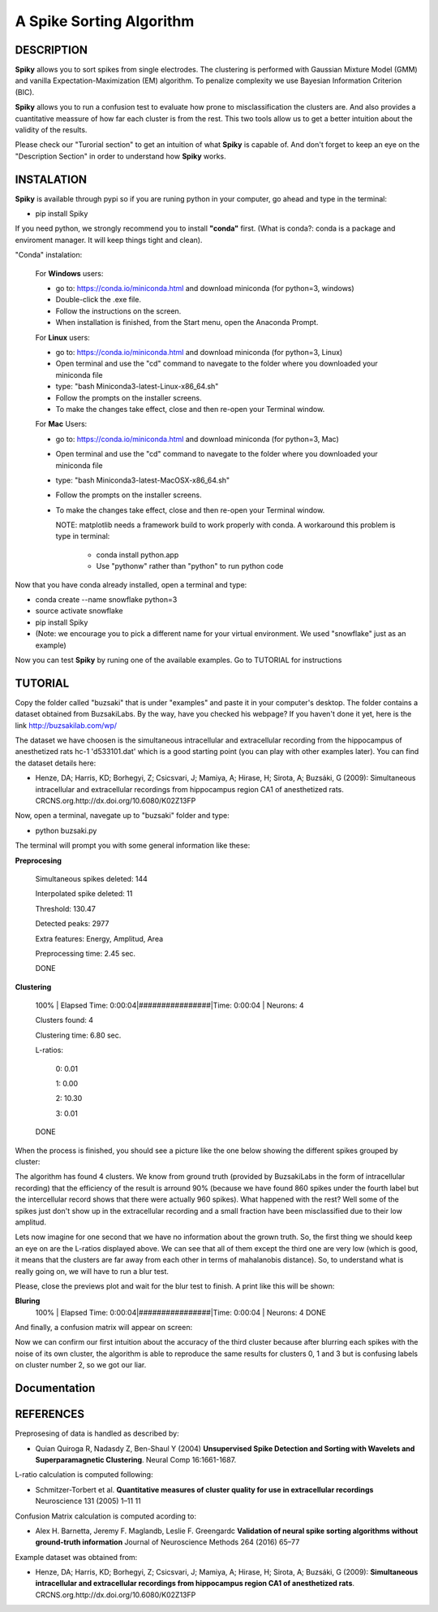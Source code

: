 A Spike Sorting Algorithm
=========================

**DESCRIPTION**
---------------

**Spiky** allows you to sort spikes from single electrodes. The clustering is performed with Gaussian Mixture Model (GMM) and vanilla Expectation-Maximization (EM) algorithm. To penalize complexity we use Bayesian Information Criterion (BIC).

**Spiky** allows you to run a confusion test to evaluate how prone to misclassification the clusters are. And also provides a cuantitative meassure of how far each cluster is from the rest. This two tools allow us to get a better intuition about the validity of the results.

Please check our "Turorial section" to get an intuition of what **Spiky** is capable of. And don't forget to keep an eye on the "Description Section" in order to understand how **Spiky** works.

**INSTALATION**
---------------
**Spiky** is available through pypi so if you are runing python in your computer, go ahead and type in the terminal:

- pip install Spiky


If you need python, we strongly recommend you to install **"conda"** first. (What is conda?: conda is a package and enviroment manager. It will keep things tight and clean).

"Conda" instalation:

  For **Windows** users:

  - go to: https://conda.io/miniconda.html and download miniconda (for python=3, windows)

  - Double-click the .exe file.

  - Follow the instructions on the screen.

  - When installation is finished, from the Start menu, open the Anaconda Prompt.

  For **Linux** users:

  - go to: https://conda.io/miniconda.html and download miniconda (for python=3, Linux)

  - Open terminal and use the "cd" command to navegate to the folder where you downloaded your miniconda file

  - type: "bash Miniconda3-latest-Linux-x86_64.sh"

  - Follow the prompts on the installer screens.

  - To make the changes take effect, close and then re-open your Terminal window.

  For **Mac** Users:

  - go to: https://conda.io/miniconda.html and download miniconda (for python=3, Mac)

  - Open terminal and use the "cd" command to navegate to the folder where you downloaded your miniconda file

  - type: "bash Miniconda3-latest-MacOSX-x86_64.sh"

  - Follow the prompts on the installer screens.

  - To make the changes take effect, close and then re-open your Terminal window.

    NOTE: matplotlib needs a framework build to work properly with conda. A workaround this problem is type in terminal:

      - conda install python.app

      - Use "pythonw" rather than "python" to run python code

Now that you have conda already installed, open a terminal and type:

- conda create --name snowflake python=3

- source activate snowflake

- pip install Spiky

- (Note: we encourage you to pick a different name for your virtual environment. We used "snowflake" just as an example)


Now you can test **Spiky** by runing one of the available examples. Go to TUTORIAL for instructions


**TUTORIAL**
------------

Copy the folder called "buzsaki" that is under "examples" and paste it in your computer's desktop. The folder contains a dataset obtained from BuzsakiLabs. By the way, have you checked his webpage? If you haven't done it yet, here is the link http://buzsakilab.com/wp/

The dataset we have choosen is the simultaneous intracellular and extracellular recording from the hippocampus of anesthetized rats hc-1 'd533101.dat' which is a good starting point (you can play with other examples later). You can find the dataset details here:

- Henze, DA; Harris, KD; Borhegyi, Z; Csicsvari, J; Mamiya, A; Hirase, H; Sirota, A; Buzsáki, G (2009): Simultaneous intracellular and extracellular recordings from hippocampus region CA1 of anesthetized rats. CRCNS.org.http://dx.doi.org/10.6080/K02Z13FP

Now, open a terminal, navegate up to "buzsaki" folder and type:

- python buzsaki.py

The terminal will prompt you with some general information like these:

**Preprocesing**

  Simultaneous spikes deleted: 	144

  Interpolated spike deleted: 	11

  Threshold: 			              130.47

  Detected peaks:		            2977

  Extra features:		            Energy, Amplitud, Area

  Preprocessing time: 		      2.45 sec.

  DONE

**Clustering**

  100% | Elapsed Time: 0:00:04|################|Time: 0:00:04 | Neurons:      4

  Clusters found: 	  4

  Clustering time: 		6.80 sec.

  L-ratios:

   0: 0.01

   1: 0.00

   2: 10.30

   3: 0.01

  DONE

When the process is finished, you should see a picture like the one below showing the different spikes grouped by cluster:

.. image:: https://raw.githubusercontent.com/rodriguez-facundo/Spiky/master/examples/buzsaki/images/spikes.png

The algorithm has found 4 clusters. We know from ground truth (provided by BuzsakiLabs in the form of intracellular recording) that the efficiency of the result is arround 90% (because we have found 860 spikes under the fourth label but the intercellular record shows that there were actually 960 spikes). What happened with the rest? Well some of the spikes just don't show up in the extracellular recording and a small fraction have been misclassified due to their low amplitud.

Lets now imagine for one second that we have no information about the grown truth. So, the first thing we should keep an eye on are the L-ratios displayed above. We can see that all of them except the third one are very low (which is good, it means that the clusters are far away from each other in terms of mahalanobis distance). So, to understand what is really going on, we will have to run a blur test.

Please, close the previews plot and wait for the blur test to finish. A print like this will be shown:

**Bluring**
  100% | Elapsed Time: 0:00:04|################|Time: 0:00:04 | Neurons:      4
  DONE

And finally, a confusion matrix will appear on screen:

.. image:: https://raw.githubusercontent.com/rodriguez-facundo/Spiky/master/examples/buzsaki/images/confusion.png

Now we can confirm our first intuition about the accuracy of the third cluster because after blurring each spikes with the noise of its own cluster, the algorithm is able to reproduce the same results for clusters 0, 1 and 3 but is confusing labels on cluster number 2, so we got our liar.

**Documentation**
-----------------



**REFERENCES**
--------------

Preprosesing of data is handled as described by:

- Quian Quiroga R, Nadasdy Z, Ben-Shaul Y (2004) **Unsupervised Spike Detection and Sorting with Wavelets and Superparamagnetic Clustering**. Neural Comp 16:1661-1687.


L-ratio calculation is computed following:

- Schmitzer-Torbert et al. **Quantitative measures of cluster quality for use in extracellular recordings** Neuroscience 131 (2005) 1–11 11

Confusion Matrix calculation is computed acording to:

- Alex H. Barnetta, Jeremy F. Maglandb, Leslie F. Greengardc **Validation of neural spike sorting algorithms without ground-truth information** Journal of Neuroscience Methods 264 (2016) 65–77

Example dataset was obtained from:

- Henze, DA; Harris, KD; Borhegyi, Z; Csicsvari, J; Mamiya, A; Hirase, H; Sirota, A; Buzsáki, G (2009): **Simultaneous intracellular and extracellular recordings from hippocampus region CA1 of anesthetized rats**. CRCNS.org.http://dx.doi.org/10.6080/K02Z13FP
